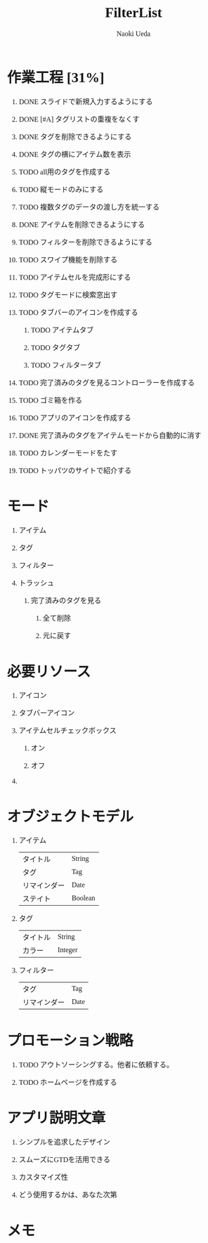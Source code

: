 #+TITLE: FilterList
#+AUTHOR: Naoki Ueda
#+OPTIONS: \n:t H:1 toc:t creator:nil num:nil
#+LANGUAGE: ja
#+LaTeX_CLASS: jsarticle
#+STARTUP: content
#+HTML_HEAD: <style type="text/css">body {font-family:"menlo";font-size:1em;}</style>

* 作業工程 [31%]

** DONE スライドで新規入力するようにする
CLOSED: [2014-08-02 Sat 21:46]

** DONE [#A] タグリストの重複をなくす
CLOSED: [2014-08-10 Sun 01:26]

** DONE タグを削除できるようにする
CLOSED: [2014-08-10 Sun 18:20]

** DONE タグの横にアイテム数を表示
CLOSED: [2014-08-10 Sun 18:21]

** TODO all用のタグを作成する

** TODO 縦モードのみにする
** TODO 複数タグのデータの渡し方を統一する

** DONE アイテムを削除できるようにする
CLOSED: [2014-08-09 Sat 19:07]
** TODO フィルターを削除できるようにする

** TODO スワイプ機能を削除する

** TODO アイテムセルを完成形にする

** TODO タグモードに検索窓出す

** TODO タブバーのアイコンを作成する

*** TODO アイテムタブ

*** TODO タグタブ

*** TODO フィルタータブ
** TODO 完了済みのタグを見るコントローラーを作成する
** TODO ゴミ箱を作る

** TODO アプリのアイコンを作成する

** DONE 完了済みのタグをアイテムモードから自動的に消す
CLOSED: [2014-08-14 Thu 15:03]

** TODO カレンダーモードをたす

** TODO トッパツのサイトで紹介する

* モード

** アイテム

** タグ

** フィルター

** トラッシュ

*** 完了済みのタグを見る

**** 全て削除

**** 元に戻す

* 必要リソース
** アイコン

** タブバーアイコン

** アイテムセルチェックボックス

*** オン

*** オフ

** COMMENT 背景

* オブジェクトモデル

** アイテム
| タイトル     | String  |
| タグ         | Tag     |
| リマインダー | Date    |
| ステイト     | Boolean |

** タグ
| タイトル | String  |
| カラー   | Integer |


** フィルター
| タグ         | Tag  |
| リマインダー | Date |

* プロモーション戦略

** TODO アウトソーシングする。他者に依頼する。

** TODO ホームページを作成する

* アプリ説明文章

** シンプルを追求したデザイン

** スムーズにGTDを活用できる

** カスタマイズ性

** どう使用するかは、あなた次第
* メモ
